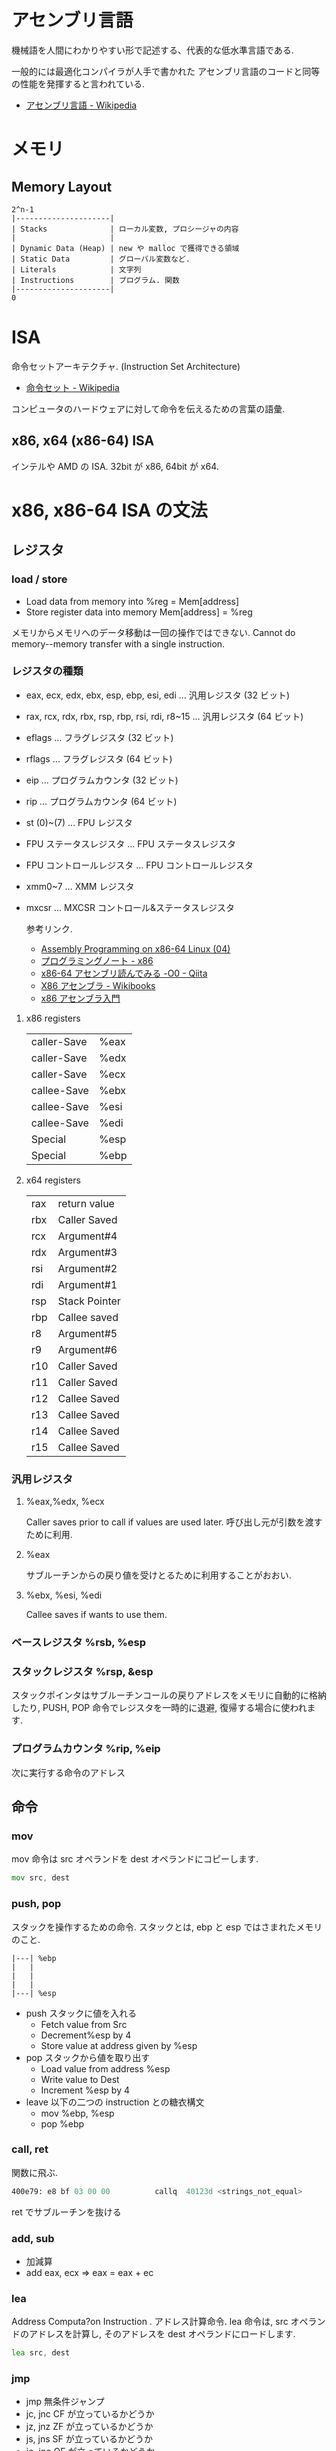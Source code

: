 #+OPTIONS: toc:nil
* アセンブリ言語
  機械語を人間にわかりやすい形で記述する、代表的な低水準言語である.

  一般的には最適化コンパイラが人手で書かれた
  アセンブリ言語のコードと同等の性能を発揮すると言われている.

  - [[http://ja.wikipedia.org/wiki/%E3%82%A2%E3%82%BB%E3%83%B3%E3%83%96%E3%83%AA%E8%A8%80%E8%AA%9E][アセンブリ言語 - Wikipedia]]

* メモリ
** Memory Layout

   #+begin_src language
   2^n-1
   |---------------------|
   | Stacks              | ローカル変数, プロシージャの内容
   |                     |
   | Dynamic Data (Heap) | new や malloc で獲得できる領域
   | Static Data         | グローバル変数など.
   | Literals            | 文字列
   | Instructions        | プログラム. 関数
   |---------------------|
   0
   #+end_src

* ISA
  命令セットアーキテクチャ. (Instruction Set Architecture)

  - [[http://ja.wikipedia.org/wiki/%E5%91%BD%E4%BB%A4%E3%82%BB%E3%83%83%E3%83%88][命令セット - Wikipedia]]

  コンピュータのハードウェアに対して命令を伝えるための言葉の語彙.

** x86, x64 (x86-64) ISA
   インテルや AMD の ISA. 32bit が x86, 64bit が x64.

* x86, x86-64 ISA の文法

** レジスタ
*** load / store
    - Load data  from  memory  into  %reg =  Mem[address]    
    - Store register  data  into  memory   Mem[address]  =  %reg

    メモリからメモリへのデータ移動は一回の操作ではできない.
    Cannot  do  memory-­-memory  transfer  with  a  single instruction.
    
*** レジスタの種類
     - eax, ecx, edx, ebx, esp, ebp, esi, edi	  ... 汎用レジスタ (32 ビット)
     - rax, rcx, rdx, rbx, rsp, rbp, rsi, rdi, r8~15 ... 汎用レジスタ (64 ビット)
     - eflags	... フラグレジスタ (32 ビット)
     - rflags	... フラグレジスタ (64 ビット)
     - eip	... プログラムカウンタ (32 ビット)
     - rip	... プログラムカウンタ (64 ビット)
     - st (0)~(7)	... FPU レジスタ
     - FPU ステータスレジスタ	... FPU ステータスレジスタ
     - FPU コントロールレジスタ	... FPU コントロールレジスタ
     - xmm0~7	... XMM レジスタ
     - mxcsr	... MXCSR コントロール&ステータスレジスタ 

       参考リンク.
      - [[http://www.mztn.org/lxasm64/amd04.html][Assembly Programming on x86-64 Linux (04)]]
      - [[http://milkpot.sakura.ne.jp/note/x86.html][プログラミングノート - x86]]
      - [[http://qiita.com/kktk-KO/items/da83ce61e4ae1b55a905][x86-64 アセンブリ読んでみる -O0 - Qiita]]
      - [[http://ja.wikibooks.org/wiki/X86%E3%82%A2%E3%82%BB%E3%83%B3%E3%83%96%E3%83%A9][X86 アセンブラ - Wikibooks]]
      - [[https://speakerdeck.com/ntddk/x86asenburaru-men][x86 アセンブラ入門]]

**** x86 registers

      |-------------+------|
      | caller-Save | %eax |
      | caller-Save | %edx |
      | caller-Save | %ecx |
      |-------------+------|
      | callee-Save | %ebx |
      | callee-Save | %esi |
      | callee-Save | %edi |
      |-------------+------|
      | Special     | %esp |
      | Special     | %ebp |
      |-------------+------|

**** x64 registers

     |-----+---------------|
     | rax | return value  |
     | rbx | Caller Saved  |
     | rcx | Argument#4    |
     | rdx | Argument#3    |
     | rsi | Argument#2    |
     | rdi | Argument#1    |
     | rsp | Stack Pointer |
     | rbp | Callee saved  |
     |-----+---------------|
     | r8  | Argument#5    |
     | r9  | Argument#6    |
     | r10 | Caller Saved  |
     | r11 | Caller Saved  |
     | r12 | Callee Saved  |
     | r13 | Callee Saved  |
     | r14 | Callee Saved  |
     | r15 | Callee Saved  |
     |-----+---------------|

*** 汎用レジスタ
**** %eax,%edx, %ecx
     Caller saves prior to call if values are used later.
     呼び出し元が引数を渡すために利用.

**** %eax
     サブルーチンからの戻り値を受けとるために利用することがおおい.

**** %ebx, %esi, %edi
     Callee saves if wants to use them.

*** ベースレジスタ   %rsb, %esp
*** スタックレジスタ %rsp, &esp
    スタックポインタはサブルーチンコールの戻りアドレスをメモリに自動的に格納したり,
    PUSH, POP 命令でレジスタを一時的に退避, 復帰する場合に使われます.

*** プログラムカウンタ %rip, %eip
    次に実行する命令のアドレス

** 命令
*** mov
    mov 命令は src オペランドを dest オペランドにコピーします.

    #+begin_src asm
    mov src, dest
    #+end_src
*** push, pop
    スタックを操作するための命令.
    スタックとは, ebp と esp ではさまれたメモリのこと.

    #+BEGIN_SRC 
     |---| %ebp
     |	 |
     |	 |
     |	 |
     |---| %esp
    #+END_SRC

  - push スタックに値を入れる
    + Fetch value from Src
    + Decrement%esp by 4
    + Store value at address given by %esp
  - pop スタックから値を取り出す
    + Load value from address %esp
    + Write value to Dest  
    + Increment %esp by 4
  - leave 以下の二つの instruction との糖衣構文
    + mov %ebp, %esp
    + pop %ebp

*** call, ret
    関数に飛ぶ.

    #+begin_src asm
    400e79:	e8 bf 03 00 00       	callq  40123d <strings_not_equal>
    #+end_src

    ret でサブルーチンを抜ける

*** add, sub
  - 加減算
  - add eax, ecx => eax = eax + ec   
*** lea
    Address  Computa?on  Instruction .
    アドレス計算命令. lea 命令は, src オペランドのアドレスを計算し,
    そのアドレスを dest オペランドにロードします.

    #+begin_src asm
    lea src, dest
    #+end_src

*** jmp
    - jmp 無条件ジャンプ
    - jc, jnc CF が立っているかどうか
    - jz, jnz ZF が立っているかどうか
    - js, jns SF が立っているかどうか
    - jo, jno OF が立っているかどうか
*** test
    - 論理積
    - test eax, eax
    - eax=0 なら ZF=1 となるので , jz 命令などで分岐

*** cmp
    - 比較
    - cmp eax, 0
    - eax=0 なら ZF=1 となるので , jz 命令などで分岐
*** xor
    - 排他的論理和
    - xor eax, eax
    - 同じ値同士なら 0 になるので, test や cmp の準備に多用される.
** x86-64 Calling Conventions (呼出規約)
   プログラムで関数を呼び出す際に, レジスタやスタックを使いどのように引数を渡すか,
   戻り値をどのように受け取るかは呼出規約 (calling convention) で決められている

   the x86-64 ISA passes the first six arguments to a function in registers. 
   Registers are used in the following order: 

   rdi, rsi, rdx, rcx, r8, r9. 

   The return value for functions is passed in rax.

  - [[http://ja.wikipedia.org/wiki/%E5%91%BC%E5%87%BA%E8%A6%8F%E7%B4%84#System_V_AMD64_ABI_.E5.91.BC.E5.87.BA.E8.A6.8F.E7.B4.84][呼出規約 - Wikipedia]]
  - [[http://th0x4c.github.io/blog/2013/04/10/gdb-calling-convention/][Linux x86-64 の呼出規約 (calling convention) を gdb で確認する]]

*** サブルーチンプロローグ
    #+begin_src asm
    _function:
        push ebp       ;ベースポインタを保存
        mov ebp, esp   ;現在のスタックフレームを指すようベースポインタを変更
        sub esp, x     ;局所変数 (C でいう自動変数) の大きさの分スタックポインタを減らす
    #+end_src

*** サブルーチンエピローグ
    #+begin_src asm
    mov esp, ebp   ;局所変数を除去
    pop ebp        ;ベースポインタを復帰
    ret            ;サブルーチンから戻る
    #+end_src



    
** 制御構文
*** if
    すべて, 「二者を比べ」て「結果によってジャンプ」.

    #+begin_src c
    int absdiff (int x, int y)
    {
      int result;
      if (x > y) {
        result = x-y;
      } else {
        result = y-x;
      }
      return result;
    }
     
    int goto_ad ( int x, int y) 
    { 
      int result; 
      if (x <= y) 
        goto Else ; 
      result = x-y; 
    Exit : 
      return result;
    Else: result = y-x; 
      goto Exit ; 
    }
    #+end_src

    #+begin_src asm
 int x %edx
 int y %eax 

 absdiff : 
	pushl %ebp
	movl %esp , %ebp
	; body
	movl 8 (%ebp), %edx
	movl 12 (%ebp), %eax
	cmpl %eax , %edx ;
	jle .L7
	; body end
	subl %eax , %edx ; y-x
	movl %edx , %eax 
 .L8:
	leave ret
 .L7:
	subl %edx , %eax ; x-y
	jmp .L8
    #+end_src

*** while
    #+begin_src c
    while ( sum != 0 ) {
      <loop body>
    } 
    #+end_src

    #+begin_src asm
    loopTop: cmpl $0, %eax
        je loopDone
             <loop body code>
        jmp  loopTop
    loopDone: 
    #+end_src

*** for
    for は while の糖衣構文.

*** switch
    Jump Table (indirect jmp) を利用する.

    [jump table のアドレス + 8 * (引数)] で求められる
    アドレスの値 (switch 先のアドレスが格納されている) を参照して,
    そのアドレスにジャンプする.2 回ジャンプする. それが Indirect という意味.
    
    - Direct: jmp .L61 
      - Jump  target  is  denoted  by  label .L61
    - Indirect: jmp *.L62 (,%edx,4)
      - Start  of  jump  table:   . L62
      - Must  scale  by  factor  of  4  (labels  are  32-bits  =  4  bytes  on  IA32)
      - Fetch  target  from  effective  address .L62 + edx*4

* Tools
** gdb
   デバッカ.

   - [[http://flex.phys.tohoku.ac.jp/texi/gdb-j/gdb-j_toc.html][GDB マニュアル - Table of Contents]]

   コンパイル時に-g g -O0 オブションをつける必要がある.

#+begin_src sh
$ gcc -g g -O0 ソースコード名
#+end_src

| オプション | 意味                                                         |
|------------+--------------------------------------------------------------|
| -g         | ファイルにデバッグ情報を付加する.                            |
|            | これがないとデバッグ時に変数名や行番号が表示されない         |
|------------+--------------------------------------------------------------|
| -O0        | 最適化を行わない. 最適化を行うと,                            |
|            | コードの入れ替えや削除が行われてしまい, デバッグしにくくなる |

*** ステップ実行
**** run (r)
     プログラムの実行.
**** step (s)
     プログラムをステップ実行. ステップオーバー.

**** stepi
     アセンブリコードのステップ実行.
**** next (n)
     プログラムをステップ実行. ステップイン.
**** cont (c)
     プログラムの再開.
*** ブレークポイント操作
**** breakpoint (b)
     ブレークポイントをはる. 

#+begin_src language
(gdb) b 行番号
(gdb) b 関数名
(gdb) b ファイル名:行番号
#+end_src

**** info b
     ブレークポイントの情報を表示.

**** delete (d)
     ブレークポイントのクリア.

*** メモリ情報
**** disas
     アセンブリコードの表示
**** info register (info reg)
     レジスタの情報を表示
**** x 
     メモリの状態表示, x/[表示する個数][出力書式][出力単位]

     |----------+---------|
     | 出力単位 | 意味    |
     |----------+---------|
     | b        | 1 バイト |
     | h        | 2 バイト |
     | w        | 4 バイト |
     | g        | 8 バイト |
     |----------+---------|

     #+begin_src sh
     (gdb) x/6xw
     #+end_src

     ステップカウンタの 3 ステップ先までを表示

     #+begin_src language
     (gdb) x /3i $rip
     #+end_src

     カレントスタックポインタからの情報を表示

     #+begin_src language
     (gdb) x /30x $rsp
     (gdb) x /30xg $rsp
     #+end_src

     アドレスの値を文字で表示

     #+begin_src language
     (gdb) x /s $eax
     #+end_src

**** info locals (i lo)
     ローカル変数表示.
      
*** その他
**** バックトレース (bt)
     バックトレースとは, ユーザ・プログラムが現在いる箇所にどのようにして到達したかを示す要約情報

     #+begin_src sh
     (gdb) bt
     #0  0x000000000040174e in read_six_numbers ()
     #1  0x0000000000400eac in phase_2 ()
     #2  0x0000000000400dd5 in main (argc=<optimized out>, argv=0x7fffffffdb58) at bom
     #+end_src

*** Links
  - [[http://d.hatena.ne.jp/Watson/20100318/1268887029][gdb コマンド メモ - Watson のメモ]]

** objdump

   - t ファイルのシンボルテーブルエントリを表示します. nm によって得られる情報とほぼ同じ
   - T ファイルの動的なシンボルテーブルエントリを表示します. 「nm -D」とほぼ同じ
   - S (可能であれば) ソースコードを逆アセンブル結果と混在させて表示します
   - d Use this to disassemble all of the code.
     
** nm
   オブジェクトファイルのシンボルをリストする.
   - [[http://kazmax.zpp.jp/cmd/n/nm.1.html][nm - コマンド (プログラム) の説明 - Linux コマンド集 一覧表]]

* Reference
- [[http://www.intel.com/content/www/us/en/architecture-and-technology/64-ia-32-architectures-software-developer-instruction-set-reference-manual-325383.html][Intel ® 64 and IA-32 Architectures Software Developer's Manual V2]]
- [[http://support.amd.com/en-us][Support & Drivers]]
- [[http://www.oklab.org/program/assembler/gas.html#0][GNU アセンブラ入門 (GAS)]]

** Links
   - C/C++ 言語をアセンブラに変換する Web サービス http://assembly.ynh.io/

* 機械語
  機械語とは、コンピュータの CPU で直接実行される一連の命令.

  一つ一つの命令が行う仕事は極めて限定されており、
  CPU のレジスタやメモリ上の単位データに対して、
  読み込みやジャンプ、ALU といった操作を実行する。
  
  - [[http://ja.wikipedia.org/wiki/%E6%A9%9F%E6%A2%B0%E8%AA%9E][機械語 - Wikipedia]]

  機械語は, レジスタ、プロセッサを用いて、メモリを操作する.
